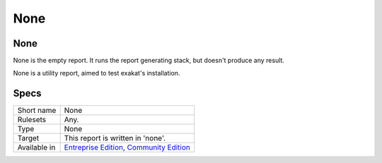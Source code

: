 .. _report-none:

None
++++

None
____

.. meta::
	:description:
		None: None is the empty report. It runs the report generating stack, but doesn't produce any result. .
	:twitter:card: summary_large_image
	:twitter:site: @exakat
	:twitter:title: None
	:twitter:description: None: None is the empty report. It runs the report generating stack, but doesn't produce any result. 
	:twitter:creator: @exakat
	:twitter:image:src: https://www.exakat.io/wp-content/uploads/2020/06/logo-exakat.png
	:og:image: https://www.exakat.io/wp-content/uploads/2020/06/logo-exakat.png
	:og:title: None
	:og:type: article
	:og:description: None is the empty report. It runs the report generating stack, but doesn't produce any result. 
	:og:url: https://exakat.readthedocs.io/en/latest/Reference/Reports/.html
	:og:locale: en

None is the empty report. It runs the report generating stack, but doesn't produce any result. 

None is a utility report, aimed to test exakat's installation.

Specs
_____

+--------------+----------------------------------------------------------------------------------------------------------------------------------+
| Short name   | None                                                                                                                             |
+--------------+----------------------------------------------------------------------------------------------------------------------------------+
| Rulesets     | Any.                                                                                                                             |
+--------------+----------------------------------------------------------------------------------------------------------------------------------+
| Type         | None                                                                                                                             |
+--------------+----------------------------------------------------------------------------------------------------------------------------------+
| Target       | This report is written in 'none'.                                                                                                |
+--------------+----------------------------------------------------------------------------------------------------------------------------------+
| Available in | `Entreprise Edition <https://www.exakat.io/entreprise-edition>`_, `Community Edition <https://www.exakat.io/community-edition>`_ |
+--------------+----------------------------------------------------------------------------------------------------------------------------------+


